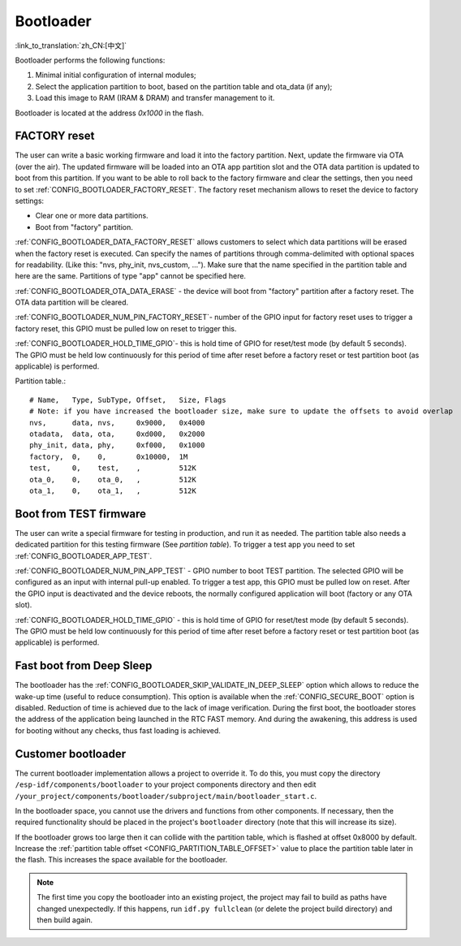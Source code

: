Bootloader
=====================
:link_to_translation:`zh_CN:[中文]`

Bootloader performs the following functions:

1. Minimal initial configuration of internal modules;
2. Select the application partition to boot, based on the partition table and ota_data (if any);
3. Load this image to RAM (IRAM & DRAM) and transfer management to it.

Bootloader is located at the address `0x1000` in the flash.

FACTORY reset
---------------------------
The user can write a basic working firmware and load it into the factory partition. 
Next, update the firmware via OTA (over the air). The updated firmware will be loaded into an OTA app partition slot and the OTA data partition is updated to boot from this partition. 
If you want to be able to roll back to the factory firmware and clear the settings, then you need to set :ref:`CONFIG_BOOTLOADER_FACTORY_RESET`.
The factory reset mechanism allows to reset the device to factory settings:

- Clear one or more data partitions. 
- Boot from "factory" partition. 

:ref:`CONFIG_BOOTLOADER_DATA_FACTORY_RESET` allows customers to select which data partitions will be erased when the factory reset is executed. 
Can specify the names of partitions through comma-delimited with optional spaces for readability. (Like this: "nvs, phy_init, nvs_custom, ..."). 
Make sure that the name specified in the partition table and here are the same. 
Partitions of type "app" cannot be specified here.

:ref:`CONFIG_BOOTLOADER_OTA_DATA_ERASE` - the device will boot from "factory" partition after a factory reset. The OTA data partition will be cleared.

:ref:`CONFIG_BOOTLOADER_NUM_PIN_FACTORY_RESET`- number of the GPIO input for factory reset uses to trigger a factory reset, this GPIO must be pulled low on reset to trigger this. 

:ref:`CONFIG_BOOTLOADER_HOLD_TIME_GPIO`- this is hold time of GPIO for reset/test mode (by default 5 seconds). The GPIO must be held low continuously for this period of time after reset before a factory reset or test partition boot (as applicable) is performed.

Partition table.::

	# Name,   Type, SubType, Offset,   Size, Flags
	# Note: if you have increased the bootloader size, make sure to update the offsets to avoid overlap
	nvs,      data, nvs,     0x9000,   0x4000
	otadata,  data, ota,     0xd000,   0x2000
	phy_init, data, phy,     0xf000,   0x1000
	factory,  0,    0,       0x10000,  1M
	test,     0,    test,    ,         512K
	ota_0,    0,    ota_0,   ,         512K
	ota_1,    0,    ota_1,   ,         512K

.. _bootloader_boot_from_test_firmware:

Boot from TEST firmware
------------------------
The user can write a special firmware for testing in production, and run it as needed. The partition table also needs a dedicated partition for this testing firmware (See `partition table`). 
To trigger a test app you need to set :ref:`CONFIG_BOOTLOADER_APP_TEST`. 

:ref:`CONFIG_BOOTLOADER_NUM_PIN_APP_TEST` - GPIO number to boot TEST partition. The selected GPIO will be configured as an input with internal pull-up enabled. To trigger a test app, this GPIO must be pulled low on reset. 
After the GPIO input is deactivated and the device reboots, the normally configured application will boot (factory or any OTA slot). 

:ref:`CONFIG_BOOTLOADER_HOLD_TIME_GPIO` - this is hold time of GPIO for reset/test mode (by default 5 seconds). The GPIO must be held low continuously for this period of time after reset before a factory reset or test partition boot (as applicable) is performed.

Fast boot from Deep Sleep
-------------------------
The bootloader has the :ref:`CONFIG_BOOTLOADER_SKIP_VALIDATE_IN_DEEP_SLEEP` option which allows to reduce the wake-up time (useful to reduce consumption). This option is available when the :ref:`CONFIG_SECURE_BOOT` option is disabled. Reduction of time is achieved due to the lack of image verification. During the first boot, the bootloader stores the address of the application being launched in the RTC FAST memory. And during the awakening, this address is used for booting without any checks, thus fast loading is achieved.

Customer bootloader
---------------------
The current bootloader implementation allows a project to override it. To do this, you must copy the directory ``/esp-idf/components/bootloader`` to your project components directory and then edit ``/your_project/components/bootloader/subproject/main/bootloader_start.c``.

In the bootloader space, you cannot use the drivers and functions from other components. If necessary, then the required functionality should be placed in the project's ``bootloader`` directory (note that this will increase its size).

If the bootloader grows too large then it can collide with the partition table, which is flashed at offset 0x8000 by default. Increase the :ref:`partition table offset <CONFIG_PARTITION_TABLE_OFFSET>` value to place the partition table later in the flash. This increases the space available for the bootloader.

.. note:: The first time you copy the bootloader into an existing project, the project may fail to build as paths have changed unexpectedly. If this happens, run ``idf.py fullclean`` (or delete the project build directory) and then build again.
